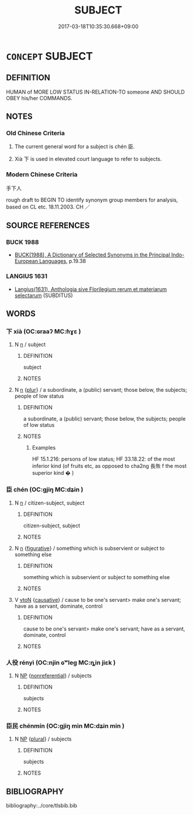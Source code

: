 # -*- mode: mandoku-tls-view -*-
#+TITLE: SUBJECT
#+DATE: 2017-03-18T10:35:30.668+09:00        
#+STARTUP: content
* =CONCEPT= SUBJECT
:PROPERTIES:
:CUSTOM_ID: uuid-5acb758c-2fbe-4054-9f7e-1efe98bd7c27
:TR_ZH: 手下人
:END:
** DEFINITION

HUMAN of MORE LOW STATUS IN-RELATION-TO someone AND SHOULD OBEY his/her COMMANDS.

** NOTES

*** Old Chinese Criteria
1. The current general word for a subject is chén 臣.

2. Xià 下 is used in elevated court language to refer to subjects.

*** Modern Chinese Criteria
手下人

rough draft to BEGIN TO identify synonym group members for analysis, based on CL etc. 18.11.2003. CH ／

** SOURCE REFERENCES
*** BUCK 1988
 - [[cite:BUCK-1988][BUCK(1988), A Dictionary of Selected Synonyms in the Principal Indo-European Languages]], p.19.38

*** LANGIUS 1631
 - [[cite:LANGIUS-1631][Langius(1631), Anthologia sive Florilegium rerum et materiarum selectarum]] (SUBDITUS)
** WORDS
   :PROPERTIES:
   :VISIBILITY: children
   :END:
*** 下 xià (OC:ɢraaʔ MC:ɦɣɛ )
:PROPERTIES:
:CUSTOM_ID: uuid-c694376d-2dc3-4a9f-bba5-c549cbb90bc3
:Char+: 下(1,2/3) 
:GY_IDS+: uuid-e2bc8c65-246b-4b87-bf92-9a624cdbcea7
:PY+: xià     
:OC+: ɢraaʔ     
:MC+: ɦɣɛ     
:END: 
**** N [[tls:syn-func::#uuid-8717712d-14a4-4ae2-be7a-6e18e61d929b][n]] / subject
:PROPERTIES:
:CUSTOM_ID: uuid-650f027a-e704-4efe-95a7-8703771c354f
:END:
****** DEFINITION

subject

****** NOTES

**** N [[tls:syn-func::#uuid-8717712d-14a4-4ae2-be7a-6e18e61d929b][n]] {[[tls:sem-feat::#uuid-d4180c2b-fab5-47cb-98ae-0655da1c313a][plur]]} / a subordinate, a (public) servant;    those below, the subjects; people of low status
:PROPERTIES:
:CUSTOM_ID: uuid-d99cf243-a29d-4098-8b4b-fd165c840ddc
:WARRING-STATES-CURRENCY: 4
:END:
****** DEFINITION

a subordinate, a (public) servant;    those below, the subjects; people of low status

****** NOTES

******* Examples
HF 15.1.216: persons of low status; HF 33.18.22: of the most inferior kind (of fruits etc, as opposed to cha2ng 長缹 f the most superior kind � )

*** 臣 chén (OC:ɡjiŋ MC:dʑin )
:PROPERTIES:
:CUSTOM_ID: uuid-4af4b64c-6e92-4bb9-b224-31550c1f7592
:Char+: 臣(131,0/6) 
:GY_IDS+: uuid-f97584af-067f-4b72-a600-a47df1634908
:PY+: chén     
:OC+: ɡjiŋ     
:MC+: dʑin     
:END: 
**** N [[tls:syn-func::#uuid-8717712d-14a4-4ae2-be7a-6e18e61d929b][n]] / citizen-subject, subject
:PROPERTIES:
:CUSTOM_ID: uuid-3b388d1c-84db-4529-bb31-3c28d31a018c
:WARRING-STATES-CURRENCY: 4
:END:
****** DEFINITION

citizen-subject, subject

****** NOTES

**** N [[tls:syn-func::#uuid-8717712d-14a4-4ae2-be7a-6e18e61d929b][n]] {[[tls:sem-feat::#uuid-2e48851c-928e-40f0-ae0d-2bf3eafeaa17][figurative]]} / something which is subservient or subject to something else
:PROPERTIES:
:CUSTOM_ID: uuid-d9e1759d-323d-48f9-8e21-c4c50b00c491
:WARRING-STATES-CURRENCY: 3
:END:
****** DEFINITION

something which is subservient or subject to something else

****** NOTES

**** V [[tls:syn-func::#uuid-fbfb2371-2537-4a99-a876-41b15ec2463c][vtoN]] {[[tls:sem-feat::#uuid-fac754df-5669-4052-9dda-6244f229371f][causative]]} / cause to be one's servant> make one's servant; have as a servant, dominate, control
:PROPERTIES:
:CUSTOM_ID: uuid-a420a6ff-2635-4d9b-81c6-0fae7be1326d
:WARRING-STATES-CURRENCY: 4
:END:
****** DEFINITION

cause to be one's servant> make one's servant; have as a servant, dominate, control

****** NOTES

*** 人役 rényì (OC:njin ɢʷleɡ MC:ȵin jiɛk )
:PROPERTIES:
:CUSTOM_ID: uuid-a3286049-f94f-4e7f-b08a-af010c7f228f
:Char+: 人(9,0/2) 役(60,4/7) 
:GY_IDS+: uuid-21fa0930-1ebd-4609-9c0d-ef7ef7a2723f uuid-c00f951b-5853-42a9-b7af-26f97f261b37
:PY+: rén yì    
:OC+: njin ɢʷleɡ    
:MC+: ȵin jiɛk    
:END: 
**** N [[tls:syn-func::#uuid-a8e89bab-49e1-4426-b230-0ec7887fd8b4][NP]] {[[tls:sem-feat::#uuid-f8182437-4c38-4cc9-a6f8-b4833cdea2ba][nonreferential]]} / subjects
:PROPERTIES:
:CUSTOM_ID: uuid-0de10a34-48c3-44a5-a778-6e7ebbf5e785
:END:
****** DEFINITION

subjects

****** NOTES

*** 臣民 chénmín (OC:ɡjiŋ min MC:dʑin min )
:PROPERTIES:
:CUSTOM_ID: uuid-f91e41a1-df8f-4015-a51a-06aac2d31671
:Char+: 臣(131,0/6) 民(83,1/5) 
:GY_IDS+: uuid-f97584af-067f-4b72-a600-a47df1634908 uuid-13793ffa-2522-4ed6-836b-a0ad993225b1
:PY+: chén mín    
:OC+: ɡjiŋ min    
:MC+: dʑin min    
:END: 
**** N [[tls:syn-func::#uuid-a8e89bab-49e1-4426-b230-0ec7887fd8b4][NP]] {[[tls:sem-feat::#uuid-5fae11b4-4f4e-441e-8dc7-4ddd74b68c2e][plural]]} / subjects
:PROPERTIES:
:CUSTOM_ID: uuid-7e5ad45a-9e51-4ed0-8c5c-3c250dcabb2e
:END:
****** DEFINITION

subjects

****** NOTES

** BIBLIOGRAPHY
bibliography:../core/tlsbib.bib
